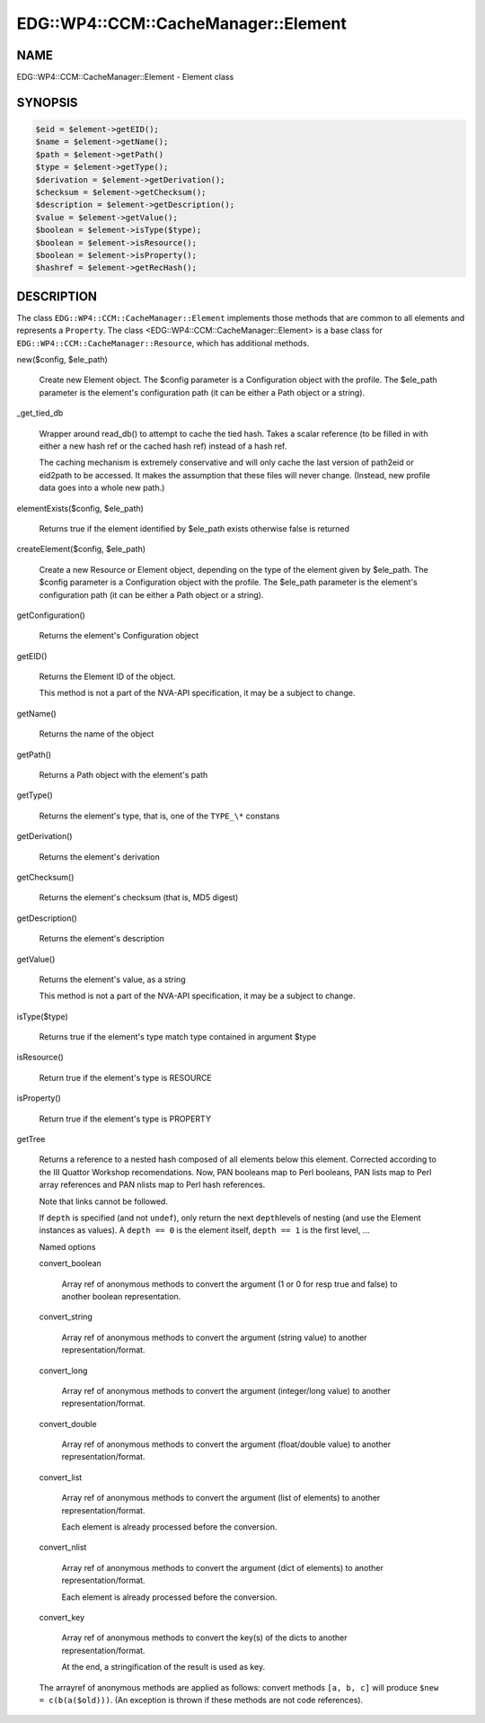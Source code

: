 
########################################
EDG\::WP4\::CCM\::CacheManager\::Element
########################################


****
NAME
****


EDG::WP4::CCM::CacheManager::Element - Element class


********
SYNOPSIS
********



.. code-block:: perl

     $eid = $element->getEID();
     $name = $element->getName();
     $path = $element->getPath()
     $type = $element->getType();
     $derivation = $element->getDerivation();
     $checksum = $element->getChecksum();
     $description = $element->getDescription();
     $value = $element->getValue();
     $boolean = $element->isType($type);
     $boolean = $element->isResource();
     $boolean = $element->isProperty();
     $hashref = $element->getRecHash();



***********
DESCRIPTION
***********


The class \ ``EDG::WP4::CCM::CacheManager::Element``\  implements those methods
that are common to all elements and represents a \ ``Property``\ .
The class <EDG::WP4::CCM::CacheManager::Element> is a base class for
\ ``EDG::WP4::CCM::CacheManager::Resource``\ , which has additional methods.


new($config, $ele_path)
 
 Create new Element object. The $config parameter is a Configuration
 object with the profile. The $ele_path parameter is the element's
 configuration path (it can be either a Path object or a string).
 


_get_tied_db
 
 Wrapper around read_db() to attempt to cache the tied
 hash.  Takes a scalar reference (to be filled in with either a new
 hash ref or the cached hash ref) instead of a hash ref.
 
 The caching mechanism is extremely conservative and will only cache
 the last version of path2eid or eid2path to be accessed.  It makes
 the assumption that these files will never change.  (Instead, new
 profile data goes into a whole new path.)
 


elementExists($config, $ele_path)
 
 Returns true if the element identified by $ele_path exists
 otherwise false is returned
 


createElement($config, $ele_path)
 
 Create a new Resource or Element object, depending on the type of
 the element given by $ele_path. The $config parameter is a Configuration
 object with the profile. The $ele_path parameter is the element's
 configuration path (it can be either a Path object or a string).
 


getConfiguration()
 
 Returns the element's Configuration object
 


getEID()
 
 Returns the Element ID of the object.
 
 This method is not a part of the NVA-API specification, it may be a subject
 to change.
 


getName()
 
 Returns the name of the object
 


getPath()
 
 Returns a Path object with the element's path
 


getType()
 
 Returns the element's type, that is, one of the \ ``TYPE_\*``\  constans
 


getDerivation()
 
 Returns the element's derivation
 


getChecksum()
 
 Returns the element's checksum (that is, MD5 digest)
 


getDescription()
 
 Returns the element's description
 


getValue()
 
 Returns the element's value, as a string
 
 This method is not a part of the NVA-API specification, it may be a subject
 to change.
 


isType($type)
 
 Returns true if the element's type match type contained in argument $type
 


isResource()
 
 Return true if the element's type is RESOURCE
 


isProperty()
 
 Return true if the element's type is PROPERTY
 


getTree
 
 Returns a reference to a nested hash composed of all elements below
 this element.  Corrected according to the III Quattor Workshop
 recomendations. Now, PAN booleans map to Perl booleans, PAN lists map
 to Perl array references and PAN nlists map to Perl hash references.
 
 Note that links cannot be followed.
 
 If \ ``depth``\  is specified (and not \ ``undef``\ ), only return the next \ ``depth``\ 
 levels of nesting (and use the Element instances as values).
 A \ ``depth == 0``\  is the element itself, \ ``depth == 1``\  is the first level, ...
 
 Named options
 
 
 convert_boolean
  
  Array ref of anonymous methods to convert the argument
  (1 or 0 for resp true and false) to another boolean representation.
  
 
 
 convert_string
  
  Array ref of anonymous methods to convert the argument
  (string value) to another representation/format.
  
 
 
 convert_long
  
  Array ref of anonymous methods to convert the argument
  (integer/long value) to another representation/format.
  
 
 
 convert_double
  
  Array ref of anonymous methods to convert the argument
  (float/double value) to another representation/format.
  
 
 
 convert_list
  
  Array ref of anonymous methods to convert the argument
  (list of elements) to another representation/format.
  
  Each element is already processed before the conversion.
  
 
 
 convert_nlist
  
  Array ref of anonymous methods to convert the argument
  (dict of elements) to another representation/format.
  
  Each element is already processed before the conversion.
  
 
 
 convert_key
  
  Array ref of anonymous methods to convert the key(s) of the dicts
  to another representation/format.
  
  At the end, a stringification of the result is used as key.
  
 
 
 The arrayref of anonymous methods are applied as follows:
 convert methods \ ``[a, b, c]``\  will produce \ ``$new = c(b(a($old)))``\ .
 (An exception is thrown if these methods are not code references).
 


